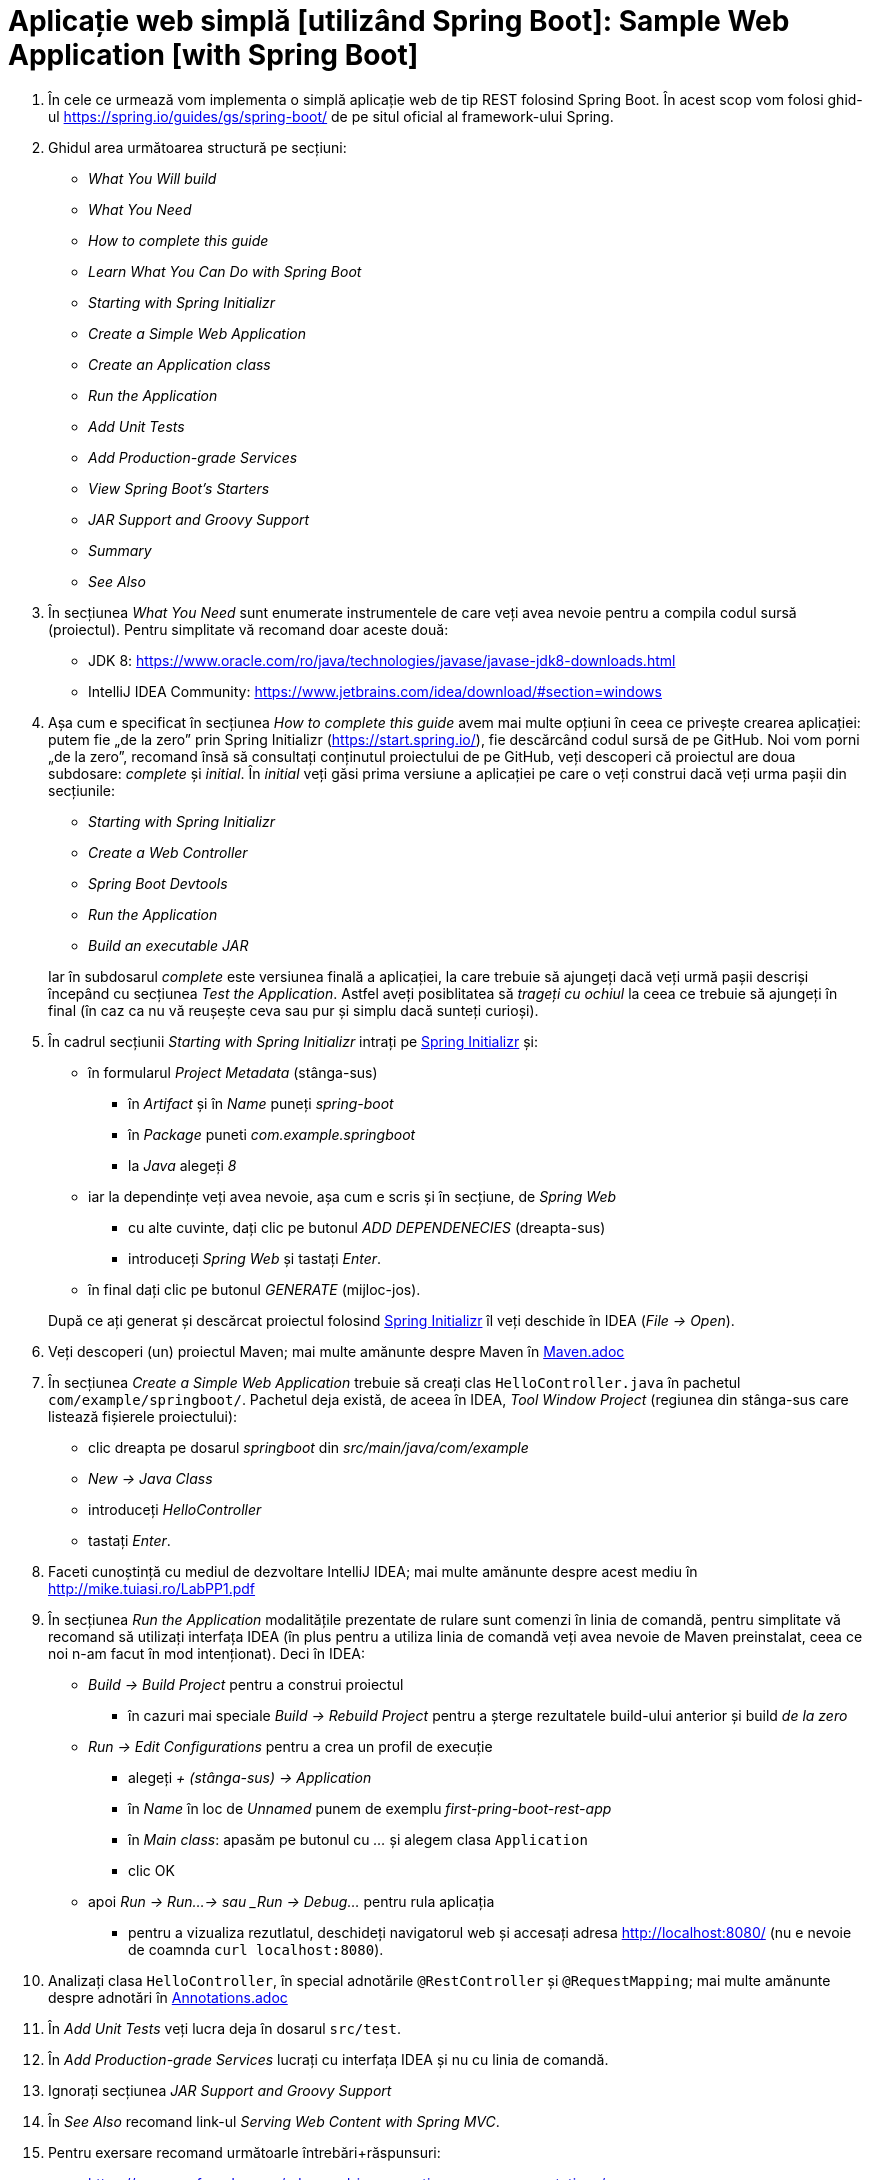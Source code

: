 = Aplicație web simplă [utilizând Spring Boot]: Sample Web Application [with Spring Boot]

. În cele ce urmează vom implementa o simplă aplicație web de tip REST folosind Spring Boot. În acest scop vom folosi
ghid-ul https://spring.io/guides/gs/spring-boot/ de pe situl oficial al framework-ului Spring.

. Ghidul area următoarea structură pe secțiuni:
- _What You Will build_
- _What You Need_
- _How to complete this guide_
- _Learn What You Can Do with Spring Boot_
- _Starting with Spring Initializr_
- _Create a Simple Web Application_
- _Create an Application class_
- _Run the Application_
- _Add Unit Tests_
- _Add Production-grade Services_
- _View Spring Boot’s Starters_
- _JAR Support and Groovy Support_
- _Summary_
- _See Also_

. În secțiunea _What You Need_ sunt enumerate instrumentele de care veți avea nevoie pentru a compila codul sursă
(proiectul). Pentru simplitate vă recomand doar aceste două:
- JDK 8: https://www.oracle.com/ro/java/technologies/javase/javase-jdk8-downloads.html
- IntelliJ IDEA Community: https://www.jetbrains.com/idea/download/#section=windows

. Așa cum e specificat în secțiunea _How to complete this guide_ avem mai multe opțiuni în ceea ce privește
crearea aplicației: putem fie „de la zero” prin Spring Initializr (https://start.spring.io/), fie descărcând codul
sursă de pe GitHub. Noi vom porni „de la zero”, recomand însă să consultați conținutul proiectului de pe GitHub, veți
descoperi că proiectul are doua subdosare: _complete_ și _initial_. În _initial_ veți găsi prima versiune a aplicației
pe care o veți construi dacă veți urma pașii din secțiunile:
- _Starting with Spring Initializr_
- _Create a Web Controller_
- _Spring Boot Devtools_
- _Run the Application_
- _Build an executable JAR_

+
Iar în subdosarul _complete_ este versiunea finală a aplicației, la care trebuie să ajungeți dacă veți urmă pașii
descriși începând cu secțiunea _Test the Application_. Astfel aveți posiblitatea să _trageți cu ochiul_ la ceea ce
trebuie să ajungeți în final (în caz ca nu vă reușește ceva sau pur și simplu dacă sunteți curioși).

. În cadrul secțiunii _Starting with Spring Initializr_ intrați pe https://start.spring.io/[Spring Initializr] și:
- în formularul _Project Metadata_ (stânga-sus)
** în _Artifact_ și în _Name_ puneți _spring-boot_
** în _Package_ puneti _com.example.springboot_
** la _Java_ alegeți _8_
- iar la dependințe veți avea nevoie, așa cum e scris și în secțiune, de _Spring Web_
** cu alte cuvinte, dați clic pe butonul _ADD DEPENDENECIES_ (dreapta-sus)
** introduceți _Spring Web_ și tastați _Enter_.
- în final dați clic pe butonul _GENERATE_ (mijloc-jos).

+
După ce
ați generat și descărcat proiectul folosind https://start.spring.io/[Spring Initializr] îl veți deschide în IDEA
(_File -> Open_).

. Veți descoperi (un) proiectul Maven; mai multe amănunte despre Maven în
https://github.com/Streeling/java/blob/main/sample-web-application/Maven.adoc[Maven.adoc]

. În secțiunea _Create a Simple Web Application_ trebuie să creați clas `HelloController.java` în pachetul
`com/example/springboot/`. Pachetul deja există, de aceea în IDEA, _Tool Window_ _Project_ (regiunea din stânga-sus
care listează fișierele proiectului):
- clic dreapta pe dosarul _springboot_ din _src/main/java/com/example_
- _New -> Java Class_
- introduceți _HelloController_
- tastați _Enter_.

. Faceti cunoștință cu mediul de dezvoltare IntelliJ IDEA; mai multe amănunte despre acest mediu în http://mike.tuiasi.ro/LabPP1.pdf

. În secțiunea _Run the Application_ modalitățile prezentate de rulare sunt comenzi în linia de comandă, pentru
simplitate vă recomand să utilizați interfața IDEA (în plus pentru a utiliza linia de comandă veți avea nevoie de
Maven preinstalat, ceea ce noi n-am facut în mod intenționat). Deci în IDEA:
- _Build -> Build Project_ pentru a construi proiectul
** în cazuri mai speciale _Build -> Rebuild Project_ pentru a șterge rezultatele build-ului anterior și build
_de la zero_
- _Run -> Edit Configurations_ pentru a crea un profil de execuție
** alegeți _+ (stânga-sus) -> Application_
** în _Name_ în loc de _Unnamed_ punem de exemplu _first-pring-boot-rest-app_
** în _Main class_: apasăm pe butonul cu _..._ și alegem clasa `Application`
** clic OK
- apoi _Run -> Run...-> sau _Run -> Debug..._ pentru rula aplicația
** pentru a vizualiza rezutlatul, deschideți navigatorul web și accesați adresa http://localhost:8080/ (nu e nevoie
de coamnda `curl localhost:8080`).

. Analizați clasa `HelloController`, în special adnotările `@RestController` și `@RequestMapping`; mai multe amănunte
despre adnotări în https://github.com/Streeling/java/blob/main/sample-web-application/Annotations.adoc[Annotations.adoc]

. În _Add Unit Tests_ veți lucra deja în dosarul `src/test`.

. În _Add Production-grade Services_ lucrați cu interfața IDEA și nu cu linia de comandă.

. Ignorați secțiunea __JAR Support and Groovy Support__

. În _See Also_ recomand link-ul _Serving Web Content with Spring MVC_.

. Pentru exersare recomand următoarle întrebări+răspunsuri:
- https://www.sanfoundry.com/advanced-java-questions-answers-annotations/
- https://www.baeldung.com/java-annotations-interview-questions

== Exerciții și probleme

. Scrieți un controller (sau modificați cel existent) care trebuie să primească parametrii (`@RequestParameter`): `a`
de tip întreg, `b` de tip `string` și `c` de tip `double`; să emită o eroare dacă `a` lipsește; în caz că lipsește `b`
să nu emită erori ci să folosească valoarea implicită `x`.
. Scrieți un controller care trebuie să primească variabilele de cale (`@PathVariable`): `a` de tip întreg, `b` de tip
`string` și `c` de tip `double`; să emită o eroare dacă `a` lipsește; in caz că lispsește `b` să nu emită erori.
. Scrieți un controller care rapsunde cu 502 dacă se indeplinește o anumită condiție;
. Avem următoarle url-uri `/abc/a` și `/abc/b`, scrieți 2 controllere atfel incăt primul să prelucreze cerera
`/abc/a` iar al doilea `/abc/b`;
. Adaugați o dependință la proiect.
. Cum verificam dacă există maven în sitem și dacă nu e, cum folosim maven wrapper?
. Modificați fișierul _application.properties_ (din acest exemplul) astfel încăt aplicația să fie accesibilă la portul
8088.